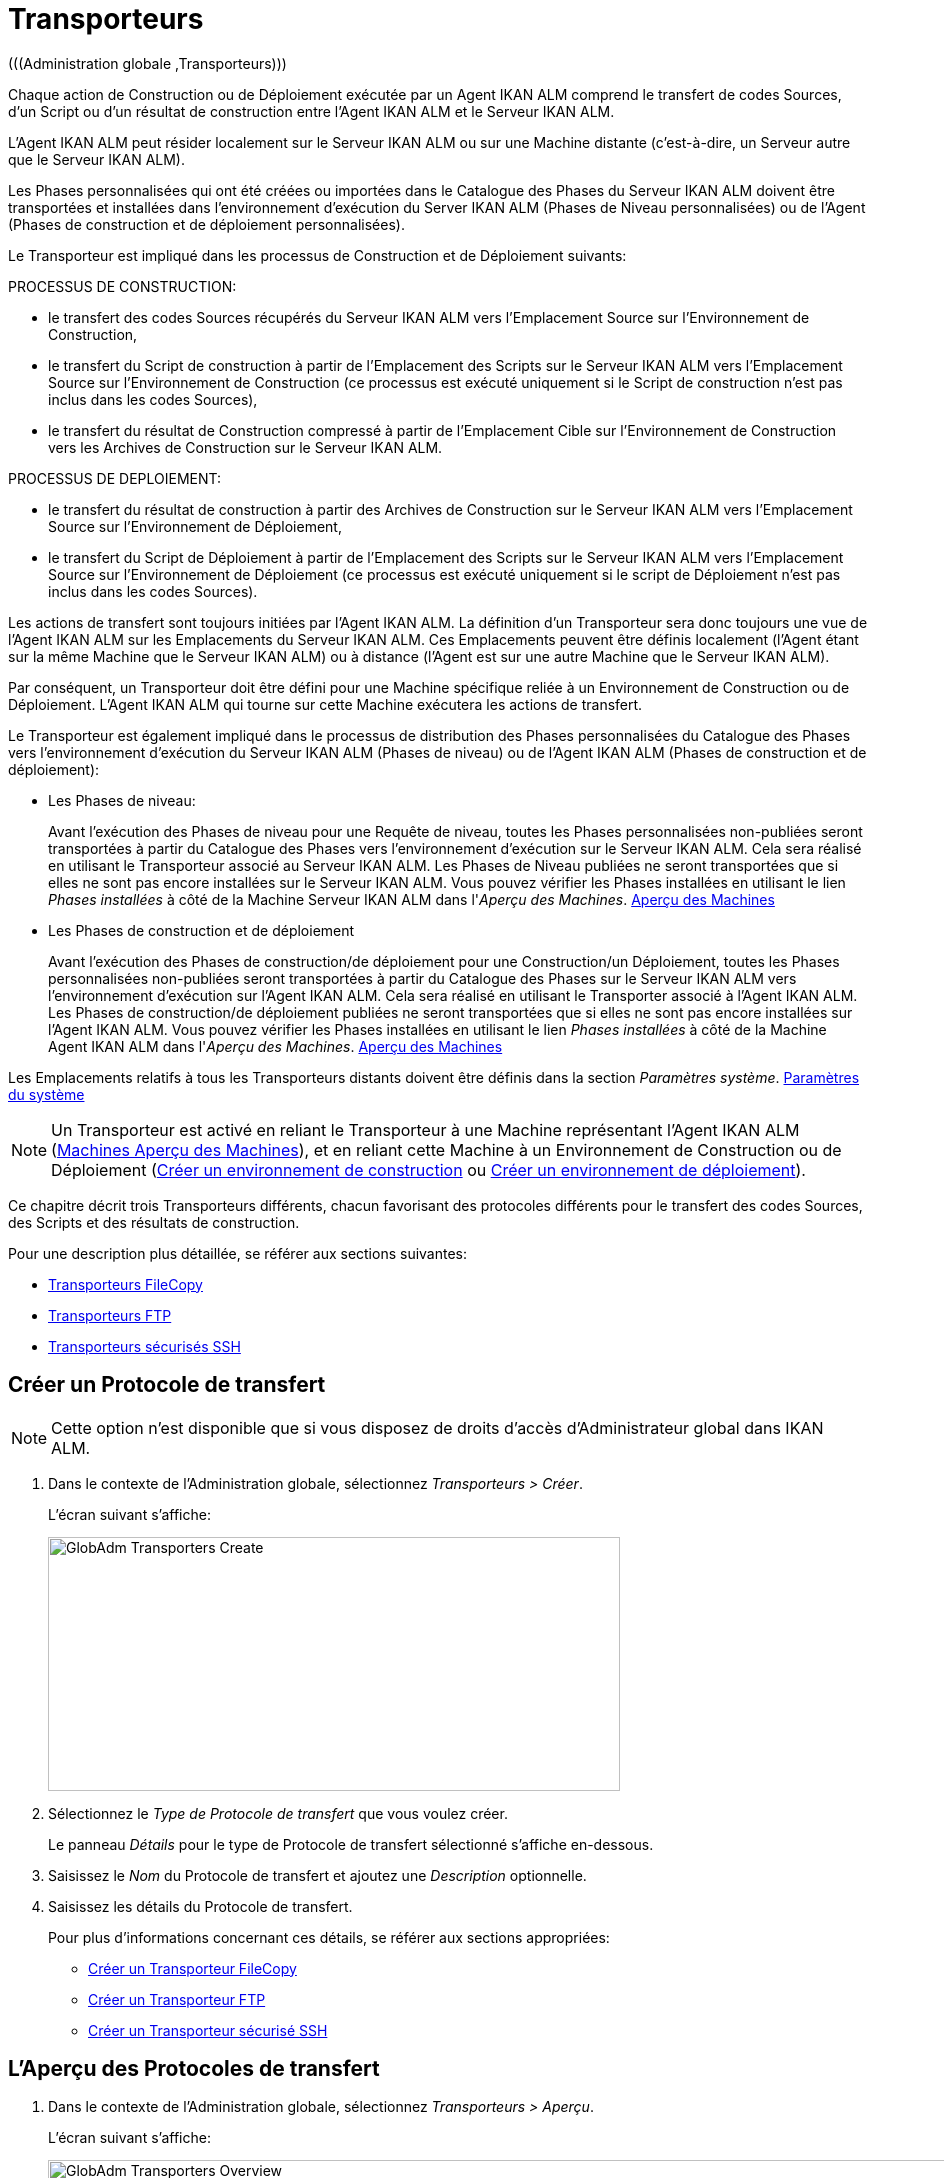 // The imagesdir attribute is only needed to display images during offline editing. Antora neglects the attribute.
:imagesdir: ../images

[[_globadm_transporters]]
= Transporteurs 
(((Administration globale ,Transporteurs))) 

Chaque action de Construction ou de Déploiement exécutée par un Agent IKAN ALM comprend le transfert de codes Sources, d`'un Script ou d`'un résultat de construction entre l`'Agent IKAN ALM et le Serveur IKAN ALM.

L`'Agent IKAN ALM peut résider localement sur le Serveur IKAN ALM ou sur une Machine distante (c`'est-à-dire, un Serveur autre que le Serveur IKAN ALM).

Les Phases personnalisées qui ont été créées ou importées dans le Catalogue des Phases du Serveur IKAN ALM doivent être transportées et installées dans l'environnement d'exécution du Server IKAN ALM (Phases de Niveau personnalisées) ou de l'Agent (Phases de construction et de déploiement personnalisées).

Le Transporteur est impliqué dans les processus de Construction et de Déploiement suivants:

PROCESSUS DE CONSTRUCTION:

* le transfert des codes Sources récupérés du Serveur IKAN ALM vers l`'Emplacement Source sur l`'Environnement de Construction,
* le transfert du Script de construction à partir de l`'Emplacement des Scripts sur le Serveur IKAN ALM vers l`'Emplacement Source sur l`'Environnement de Construction (ce processus est exécuté uniquement si le Script de construction n`'est pas inclus dans les codes Sources),
* le transfert du résultat de Construction compressé à partir de l`'Emplacement Cible sur l`'Environnement de Construction vers les Archives de Construction sur le Serveur IKAN ALM.


PROCESSUS DE DEPLOIEMENT:

* le transfert du résultat de construction à partir des Archives de Construction sur le Serveur IKAN ALM vers l`'Emplacement Source sur l`'Environnement de Déploiement,
* le transfert du Script de Déploiement à partir de l`'Emplacement des Scripts sur le Serveur IKAN ALM vers l`'Emplacement Source sur l`'Environnement de Déploiement (ce processus est exécuté uniquement si le script de Déploiement n`'est pas inclus dans les codes Sources).


Les actions de transfert sont toujours initiées par l`'Agent IKAN ALM.
La définition d`'un Transporteur sera donc toujours une vue de l`'Agent IKAN ALM sur les Emplacements du Serveur IKAN ALM.
Ces Emplacements peuvent être définis localement (l`'Agent étant sur la même Machine que le Serveur IKAN ALM) ou à distance (l`'Agent est sur une autre Machine que le Serveur IKAN ALM).

Par conséquent, un Transporteur doit être défini pour une Machine spécifique reliée à un Environnement de Construction ou de Déploiement.
L`'Agent IKAN ALM qui tourne sur cette Machine exécutera les actions de transfert.

Le Transporteur est également impliqué dans le processus de distribution des Phases personnalisées du Catalogue des Phases vers l'environnement d'exécution du Serveur IKAN ALM (Phases de niveau) ou de l'Agent IKAN ALM (Phases de construction et de déploiement):

* Les Phases de niveau:
+
Avant l'exécution des Phases de niveau pour une Requête de niveau, toutes les Phases personnalisées non-publiées seront transportées à partir du Catalogue des Phases vers l'environnement d'exécution sur le Serveur IKAN ALM.
Cela sera réalisé en utilisant le Transporteur associé au Serveur IKAN ALM.
Les Phases de Niveau publiées ne seront transportées que si elles ne sont pas encore installées sur le Serveur IKAN ALM.
Vous pouvez vérifier les Phases installées en utilisant le lien _Phases installées_ à côté de la Machine Serveur IKAN ALM dans l'__Aperçu des
Machines__. <<GlobAdm_Machines.adoc#_globadm_machinesoverview,Aperçu des Machines>>
* Les Phases de construction et de déploiement
+
Avant l'exécution des Phases de construction/de déploiement pour une Construction/un Déploiement, toutes les Phases personnalisées non-publiées seront transportées à partir du Catalogue des Phases sur le Serveur IKAN ALM vers l'environnement d'exécution sur l'Agent IKAN ALM.
Cela sera réalisé en utilisant le Transporter associé à l'Agent IKAN ALM.
Les Phases de construction/de déploiement publiées ne seront transportées que si elles ne sont pas encore installées sur l'Agent IKAN ALM.
Vous pouvez vérifier les Phases installées en utilisant le lien _Phases installées_ à côté de la Machine Agent IKAN ALM dans l'__Aperçu des Machines__. <<GlobAdm_Machines.adoc#_globadm_machinesoverview,Aperçu des Machines>>


Les Emplacements relatifs à tous les Transporteurs distants doivent être définis dans la section __Paramètres système__. <<GlobAdm_System.adoc#_globadm_system_settings,Paramètres du système>>

[NOTE]
====
Un Transporteur est activé en reliant le Transporteur à une Machine représentant l`'Agent IKAN ALM (<<GlobAdm_Machines.adoc#_globadm_machinesoverview,Machines Aperçu des Machines>>), et en reliant cette Machine à un Environnement de Construction ou de Déploiement (<<ProjAdm_BuildEnv.adoc#_pcreatebuildenvironment,Créer un environnement de construction>> ou <<ProjAdm_DeployEnv.adoc#_pcreatedeployenvironment,Créer un environnement de déploiement>>).
====

Ce chapitre décrit trois Transporteurs différents, chacun favorisant des protocoles différents pour le transfert des codes Sources, des Scripts et des résultats de construction.

Pour une description plus détaillée, se référer aux sections suivantes:

* <<GlobAdm_Transporters.adoc#_globadm_transporter_filecopy,Transporteurs FileCopy>>
* <<GlobAdm_Transporters.adoc#_globadm_transporter_ftp,Transporteurs FTP>>
* <<GlobAdm_Transporters.adoc#_sglobadmin_secureshellclients,Transporteurs sécurisés SSH>>


[[_sglobadm_transporter_create]]
== Créer un Protocole de transfert 
(((Transporteurs ,Créer))) 

[NOTE]
====
Cette option n'est disponible que si vous disposez de droits d'accès d'Administrateur global dans IKAN ALM.
====

. Dans le contexte de l'Administration globale, sélectionnez __Transporteurs > Créer__.
+
L'écran suivant s'affiche:
+
image::GlobAdm-Transporters-Create.png[,572,254] 

. Sélectionnez le _Type de Protocole de transfert_ que vous voulez créer.
+
Le panneau _Détails_ pour le type de Protocole de transfert sélectionné s'affiche en-dessous.
. Saisissez le _Nom_ du Protocole de transfert et ajoutez une _Description_ optionnelle.
. Saisissez les détails du Protocole de transfert. 
+
Pour plus d'informations concernant ces détails, se référer aux sections appropriées: 

* <<GlobAdm_Transporters.adoc#_globadm_filecopycreate,Créer un Transporteur FileCopy>>
* <<GlobAdm_Transporters.adoc#_globadm_ftpcreate,Créer un Transporteur FTP>>
* <<GlobAdm_Transporters.adoc#_globadm_secureshellcreate,Créer un Transporteur sécurisé SSH>>

[[_sglobadm_transporters_overview]]
== L'Aperçu des Protocoles de transfert 
(((Transporteurs ,Aperçu))) 

. Dans le contexte de l'Administration globale, sélectionnez __Transporteurs > Aperçu__.
+
L'écran suivant s'affiche:
+
image::GlobAdm-Transporters-Overview.png[,1016,345] 

. Définissez les critères de recherche requis dans le panneau de recherche.
+
La liste des éléments dans l'aperçu est synchronisée automatiquement en fonction des critères sélectionnés.
+
Vous pouvez également:

* cliquer sur le lien _Montrer/Cacher les options avancées_ pour afficher ou masquer tous les critères de recherche disponibles,
* cliquer sur le lien _Rechercher_ pour synchroniser la liste en fonction des critères de recherche actuels,
* cliquer sur le lien _Réinitialiser la recherche_ pour nettoyer les champs.

. Vérifiez les informations dans le panneau __Aperçu des Protocoles de transfert__.
. En fonction de vos droits d'accès, les liens suivants peuvent être disponibles dans la fenêtre __Aperçu des Protocoles de transfert__:
+

[cols="1,1", frame="topbot"]
|===

|image:icons/edit.gif[,15,15] 
|Modifier

Cette option est disponible pour tous les Utilisateurs IKAN ALM ayant des droits d`'accès d'Administrateur global.
Elle permet de modifier la définition d'un Protocole de transfert.

|image:icons/delete.gif[,15,15] 
|Supprimer

Cette option est disponible pour tous les Utilisateurs IKAN ALM ayant des droits d`'accès d'Administrateur global.
Elle permet de supprimer la définition d'un Protocole de transfert.

|image:icons/history.gif[,15,15] 
|Historique

Cette option est disponible pour tous les Utilisateurs IKAN ALM.
Elle permet d`'afficher l`'Historique de toutes les opérations de création, de mise à jour ou de suppression relatives à un Protocole de transfert.
|===
+
Se référer aux sections suivantes pour plus d`'information:

* <<GlobAdm_Transporters.adoc#_globadm_transporter_filecopy,Transporteurs FileCopy>>
* <<GlobAdm_Transporters.adoc#_globadm_transporter_ftp,Transporteurs FTP>>
* <<GlobAdm_Transporters.adoc#_sglobadmin_secureshellclients,Transporteurs sécurisés SSH>>


[[_globadm_transporter_filecopy]]
== Transporteurs FileCopy 
(((Transporteurs ,FileCopy)))  (((Transporteurs FileCopy))) 

Un Transporteur FileCopy permet d'utiliser "file copy" pour transporter des Phases personnalisées, des fichiers et des répertoires entre le Serveur IKAN ALM et un Agent local ou distant exécutant les processus de construction ou de déploiement (voir l'introduction dans la section <<GlobAdm_Transporters.adoc#_globadm_transporters,Transporteurs>>). 

Vu que la plupart des actions de transport sont exécutées par l'Agent (le transport des Phases de niveau personnalisées est exécuté par le Serveur IKAN ALM) et que le Transporteur FileCopy permet de copier les ressources entre l'Agent et le Serveur IKAN ALM, des Transporteurs FileCopy différents doivent être définis pour un Agent (une Machine) local(e) et pour un Agent (une Machine) distant fonctionnant sur un autre Serveur que le Serveur IKAN ALM.

Le Transporteur "`Local FileCopy`" est créé automatiquement lors de l`'installation d`'IKAN ALM et sera automatiquement relié à la Machine Serveur IKAN ALM.
Ce Transporteur "`Local FileCopy`" est différent dans ce sens que il ne peut être ni modifié, ni mis à jour ni supprimé de l`'__Aperçu des Transporteurs FileCopy__.
Sa définition est récupérée des paramètres spécifiés pour les Emplacements locaux dans l`'onglet _Environnement local_ des Paramètres système, et elle ne peut être modifiée qu`'à cet endroit. <<GlobAdm_System.adoc#_globadm_system_settings,Paramètres du système>>

Si vous voulez utiliser FileCopy pour transférer des ressources vers une Machine (un Agent) autre que le Serveur IKAN ALM, un Transporteur FileCopy (distant) doit être défini.
Gardez à l'esprit que les emplacements de préfixe spécifiés sont une représentation de la Machine Agent IKAN ALM sur la Machine Serveur IKAN ALM.
Pour les Machines Windows, cela signifie que les emplacements des "Copies de travail", des "Archives de construction", du "Catalogue des Phases" et des "Scripts" doivent être partagés sur le Serveur IKAN ALM.
Les préfixes dans la définition FileCopy utilisent la notation UNC contenant le nom du Serveur IKAN ALM et le répertoire partagé sur le Serveur IKAN ALM.
Pour les Machines Linux/Unix, cela signifie que les emplacements des "Copies de travail", des "Archives de construction" et des "Scripts" doivent être montés sur la Machine Agent IKAN ALM et que le nom du montage doit être utilisé dans les différents préfixes de la définition du Transporteur FileCopy.

[NOTE]
====
Faites attention aux problèmes de droits d`'accès pendant les actions de transfert FileCopy vers les emplacements sur le Serveur IKAN ALM distant si vous tournez un Agent IKAN ALM distant comme un service Windows ou un processus démon Linux/Unix.
Les problèmes peuvent être résolus si le service/daemon tourne comme un Utilisateur ayant des droits d`'accès sur la partie partagée/montée du Serveur IKAN ALM, ou si la machine Agent IKAN ALM reçoit des droits d`'accès sur les emplacements sur le Serveur IKAN ALM.
====

Pour des informations plus détaillées, se référer aux sections suivantes:

* <<GlobAdm_Transporters.adoc#_globadm_filecopycreate,Créer un Transporteur FileCopy>>
* <<GlobAdm_Transporters.adoc#_globadm_filecopyoverview,Aperçu des Transporteurs FileCopy>>
* <<GlobAdm_Transporters.adoc#_globadm_transporter_filecopy_edit,Modifier la définition d`'un transporteur FileCopy>>
* <<GlobAdm_Transporters.adoc#_globadm_transporter_filecopy_delete,Supprimer une définition de transporteur FileCopy>>
* <<GlobAdm_Transporters.adoc#_globadm_transporter_filecopy_history,Afficher l`'historique d`'un transporteur FileCopy>>

[[_globadm_filecopycreate]]
=== Créer un Transporteur FileCopy 
(((Transporteurs FileCopy ,Créer))) 

[NOTE]
====
Cette option n`'est disponible que si vous disposez de droits d`'accès d`'Administrateur global dans IKAN ALM.
====

. Dans le contexte de l'Administration globale, sélectionnez __Transporteurs > Créer__.

. Dans le panneau de recherche, sélectionnez _FileCopy_ à partir de la liste déroulante dans le champ __Type__.
+
L'écran suivant s'affiche:
+
image::GlobAdm-Transporters-FileCopy-Create.png[,781,463] 

. Complétez les champs dans le panneau __Créer un Transporteur FileCopy__.
+
Les champs marqués d`'un astérisque rouge doivent être obligatoirement remplis.
+

[cols="1,1", frame="none", options="header"]
|===
| Champ
| Description

|Nom
|Saisissez dans ce champ le nom du nouveau Transporteur FileCopy.
Ce champ est obligatoire.

|Description
|Saisissez dans ce champ une description pour le nouveau Transporteur FileCopy.
Ce champ est optionnel.
|===

. Saisissez les champs dans le panneau __Détails du Transporteur FileCopy__.
+
Les champs obligatoires sont marqués d'astérisque rouge.
+

[cols="1,1", frame="none", options="header"]
|===
| Champ
| Description

|Préfixe Emplacement des Copies de travail
a|Saisissez le préfixe de l`'Emplacement des Copies de travail (l`'emplacement sur le Serveur IKAN ALM où l`'interface du RCV copie les codes Source récupérés pour qu`'ils soient disponibles pour un Agent IKAN ALM distant exécutant un processus de Construction). L`'emplacement sur le Serveur sera formé par l`'enchaînement de ce préfixe et de l`'emplacement relatif défini dans les Paramètres système. <<GlobAdm_System.adoc#_globadm_system_settings,Paramètres du système>>

*Exemple:*

* Pour un Transporteur Windows: `//IKAN110/alm`
+
Dans cet exemple, le nom du Serveur IKAN ALM est "IKAN110" et "alm" est le nom du partage sur ce Serveur. 
+
Si l`'Emplacement relatif des Copies de travail est établi à "`workCopy`" dans les Paramètres système, l`'Agent IKAN ALM essaiera de récupérer les codes Source à partir d`'un répertoire sous ``\\IKAN110/alm/workCopy``.
* Pour un Transporteur Linux/Unix: `/mnt/ikan110/alm`
+
Cet Emplacement est un montage d`'un répertoire sur le Serveur IKAN ALM (sur la Machine IKAN110) contenant l`'Emplacement des Copies de travail.
+
Si l`'Emplacement relatif des Copies de travail est établi à "`workCopy`" dans les Paramètres système, l`'Agent IKAN ALM essaiera de récupérer les codes Source à partir d`'un répertoire sous ``/mnt/ikan110/alm/workCopy``.

|Préfixe Emplacement Archives de construction
|Saisissez le préfixe de l`'Emplacement des Archives de construction (l`'Emplacement où les Constructions sont sauvegardées et d`'où elles sont récupérées par un Agent IKAN ALM exécutant un processus de Construction ou de Déploiement). L`'Emplacement sur le Serveur sera formé par l`'enchaînement du préfixe et l`'Emplacement relatif défini dans les Paramètres système. <<GlobAdm_System.adoc#_globadm_system_settings,Paramètres du système>>

Pour un exemple, se référer à la description du champ __Préfixe Emplacement des Copies de travail__.

|Préfixe Emplacement des Scripts
|Saisissez le préfixe de l`'Emplacement des Scripts (l`'Emplacement d`'où l`'Agent IKAN ALM récupérera le script de construction ou de déploiement, si ce script n`'est pas retrouvé dans les codes Source).

L`'Emplacement sur le Serveur sera formé par l`'enchaînement du préfixe et l`'Emplacement relatif défini dans les Paramètres système. <<GlobAdm_System.adoc#_globadm_system_settings,Paramètres du système>>

Pour un exemple, se référer à la description du champ __Préfixe Emplacement des Copies de travail__.

|Préfixe Emplacement du Catalogue des Phases
|Saisissez le préfixe de l'Emplacement du Catalogue des Phases (l'emplacement sur le Serveur IKAN ALM où sont sauvegardées les Phases importées ou créées).

Si un Agent/Serveur IKAN ALM doit installer une Phase manquante, il utilisera ce préfixe et l'Emplacement du Catalogue des Phases relatif défini dans les Paramètres Système pour construire le chemin à utiliser pour copier la Phase manquante.
|===

. Une fois les champs remplis, cliquez sur le bouton __Créer__.
+
La nouvelle définition du Transporteur FileCopy est ajoutée à l'__Aperçu des Transporteurs FileCopy__ en bas de l'écran.


[cols="1", frame="topbot"]
|===

a|_Sujets apparentés:_

* <<GlobAdm_Transporters.adoc#_globadm_transporters,Transporteurs>>
* <<GlobAdm_System.adoc#_globadm_system_settings,Paramètres du système>>
* <<GlobAdm_Machines.adoc#_globadm_machines,Machines>>
* <<ProjAdm_BuildEnv.adoc#_projadm_buildenvironments,Environnements de construction>>
* <<ProjAdm_DeployEnv.adoc#_projadm_deployenvironments,Environnements de déploiement>>

|===

[[_globadm_filecopyoverview]]
=== Aperçu des Transporteurs FileCopy 
(((Transporteurs FileCopy ,Aperçu))) 

. Dans le contexte de l'Administration globale, sélectionnez __Transporteurs > Aperçu__.
+
L'aperçu des tous les Protocoles de transfert définis s'affiche.

. Spécifiez _FileCopy_ dans le champ _Type_ dans le panneau de recherche.
+
L'écran suivant s'affiche:
+
image::GlobAdm-Transporters-FileCopy-Overview.png[,1024,374] 
+
Si nécessaire, utilisez les autres critères de recherche pour limiter le nombre d'objets affichés dans l'aperçu.
+
Les options suivantes sont disponibles:

* cliquer sur le lien _Montrer/Cacher les options avancées_ pour afficher ou masquer tous les critères de recherche disponibles,
* _Rechercher_ pour synchroniser la liste en fonction des critères de recherche actuels,
* _Réinitialiser la recherche_ pour nettoyer les champs.

. Vérifiez les informations dans l`'__Aperçu des Transporteurs FileCopy__.
+
Pour une description détaillée des champs, se référer à la section <<GlobAdm_Transporters.adoc#_globadm_filecopycreate,Créer un Transporteur FileCopy>>.

. En fonction de vos droits d'accès, les liens suivants peuvent être disponibles:
+

[cols="1,1", frame="topbot"]
|===

|image:icons/edit.gif[,15,15] 
|Modifier

Cette option est disponible pour les Utilisateurs IKAN ALM ayant des droits d`'accès d`'Administrateur global.
Elle permet de modifier la définition d`'un Transporteur FileCopy.

<<GlobAdm_Transporters.adoc#_globadm_transporter_filecopy_edit,Modifier la définition d`'un transporteur FileCopy>>

|image:icons/delete.gif[,15,15] 
|Supprimer

Cette option est disponible pour les Utilisateurs IKAN ALM ayant des droits d`'accès d`'Administrateur global.
Elle permet de supprimer une définition de Transporteur FileCopy.

<<GlobAdm_Transporters.adoc#_globadm_transporter_filecopy_delete,Supprimer une définition de transporteur FileCopy>>

|image:icons/history.gif[,15,15] 
|Historique

Cette option est disponible pour tous les Utilisateurs IKAN ALM.
Elle permet d`'afficher l`'historique d`'un Transporteur FileCopy.

<<GlobAdm_Transporters.adoc#_globadm_transporter_filecopy_history,Afficher l`'historique d`'un transporteur FileCopy>>
|===

[[_globadm_transporter_filecopy_edit]]
=== Modifier la définition d`'un transporteur FileCopy 
(((Transporteurs FileCopy ,Modifier))) 

. Dans le contexte de l'Administration globale, sélectionnez __Transporteurs > Aperçu__.
+
L'aperçu des tous les Protocoles de transfert définis s'affiche.
+
Utilisez les critères de recherche dans le panneau de recherche pour afficher les Protocoles de transfert FileCopy qui vous intéressent.

. Cliquez sur le lien image:icons/edit.gif[,15,15] _Modifier_ pour modifier le Transporteur FileCopy sélectionné.
+
L`'écran suivant s`'affiche:
+
image::GlobAdm-Transporters-FileCopy-Edit.png[,740,494] 

. Si nécessaire, modifier les champs dans le panneau __Modifier le Transporteur FileCopy__.
+
Pour une description détaillée des champs, se référer à la section <<GlobAdm_Transporters.adoc#_globadm_filecopycreate,Créer un Transporteur FileCopy>>.
+

[NOTE]
====
Le panneau __Machine(s) connectée(s__) affiche les Machines reliées au Transporteur sélectionné.
====

. Cliquez sur le bouton _Enregistrer_ pour sauvegarder vos modifications.
+
Les boutons suivants sont également disponibles:

* _Actualiser_ pour récupérer les Paramètres tels qu`'ils sont enregistrés dans la base de données.
* _Précédent_ pour retourner à l`'écran précédent sans enregistrer les modifications.

[[_globadm_transporter_filecopy_delete]]
=== Supprimer une définition de transporteur FileCopy 
(((Transporteurs FileCopy ,Supprimer))) 

. Dans le contexte de l'Administration globale, sélectionnez __Transporteurs > Aperçu__.
+
L'aperçu des tous les Protocoles de transfert définis s'affiche.
+
Utilisez les critères de recherche dans le panneau de recherche pour afficher les Protocoles de transfert FileCopy qui vous intéressent.
+

. Cliquez sur le lien image:icons/delete.gif[,15,15] _Supprimer_ pour supprimer le Transporteur FileCopy sélectionné.
+
L`'écran suivant s`'affiche:
+
image::GlobAdm-Transporters-FileCopy-Delete.png[,552,240] 

. Cliquez sur le bouton _Supprimer_ pour confirmer la suppression du Transporteur FileCopy.
+
Vous pouvez également cliquer sur le bouton _Précédent_ pour retourner à l`'écran précédent sans supprimer le Transporteur FileCopy.
+
__Note:__ Si le Transporteur FileCopy est associé à une ou plusieurs Machines, l'écran suivant s'affiche:
+
image::GlobAdm-Transporters-FileCopy-Delete-Error.png[,642,401] 
+
Avant de pouvoir supprimer le Transporteur FileCopy, vous devez modifier la définition des Machines listées.

[[_globadm_transporter_filecopy_history]]
=== Afficher l`'historique d`'un transporteur FileCopy 
(((Transporteurs FileCopy ,Historique))) 

. Dans le contexte de l'Administration globale, sélectionnez __Transporteurs > Aperçu__.
+
L'aperçu des tous les Protocoles de transfert définis s'affiche.
+
Utilisez les critères de recherche dans le panneau de recherche pour afficher les Protocoles de transfert FileCopy qui vous intéressent.

. Cliquez sur le lien image:icons/history.gif[,15,15] _Historique_ pour afficher l`'__Aperçu de l`'Historique du Transporteur FileCopy__.
+
Pour une description détaillée de l`'__Aperçu de
l`'Historique__, se référer à la section <<App_HistoryEventLogging.adoc#_historyeventlogging,Enregistrement de l`'historique et des événements>>.

. Cliquez sur le bouton _Précédent_ pour retourner à l`'écran précédent.


[cols="1", frame="topbot"]
|===

a|_Sujets apparentés:_

* <<GlobAdm_Transporters.adoc#_globadm_transporters,Transporteurs>>
* <<GlobAdm_System.adoc#_globadm_system_settings,Paramètres du système>>
* <<GlobAdm_Machines.adoc#_globadm_machines,Machines>>
* <<ProjAdm_BuildEnv.adoc#_projadm_buildenvironments,Environnements de construction>>
* <<ProjAdm_DeployEnv.adoc#_projadm_deployenvironments,Environnements de déploiement>>

|===

[[_globadm_transporter_ftp]]
== Transporteurs FTP 
(((Transporteurs ,FTP)))  (((Transporteurs FTP))) 

Le Client Transporteur FTP intégré permet d'utiliser FTP comme protocole pour transporter une Phase personnalisée, des résultats de construction, des scripts ou des sources entre le Serveur IKAN ALM et un ou plusieurs Agents.

[NOTE]
====
Un Serveur FTP doit être installé sur la machine Serveur IKAN ALM et doit être configuré correctement de sorte qu'il puisse contrôler les différents emplacements des Paramètres Système (les emplacements des Copies de travail, des Archives de construction, du Catalogue des Phases et des Scripts)
====

Avant de pouvoir utiliser le Client FTP pour les actions de Construction et de Déploiement, vous devez relier le Transporteur à une Machine représentant un Agent IKAN ALM et relier cette Machine aux Environnements de construction et de déploiement que vous voulez "`servir`" via FTP.

Pour des informations plus détaillées, se référer aux sections suivantes:

* <<GlobAdm_Transporters.adoc#_globadm_ftpcreate,Créer un Transporteur FTP>>
* <<GlobAdm_Transporters.adoc#_globadm_ftpoverview,Aperçu des Transporteurs FTP>>
* <<GlobAdm_Transporters.adoc#_globadm_transporter_ftp_edit,Modifier la définition d`'un transporteur FTP>>
* <<GlobAdm_Transporters.adoc#_globadm_transporter_ftp_delete,Supprimer une définition de transporteur FTP>>
* <<GlobAdm_Transporters.adoc#_globadm_transporter_ftp_history,Afficher l`'historique d`'un transporteur FTP>>

[[_globadm_ftpcreate]]
=== Créer un Transporteur FTP 
(((Transporteurs FTP ,Créer))) 

[NOTE]
====
Cette option n`'est disponible que si vous disposez de droits d`'accès d`'Administrateur global dans IKAN ALM.
====

. Dans le contexte de l'Administration globale, sélectionnez __Transporteurs > Créer__.

. Dans le panneau de recherche, sélectionnez _FTP_ à partir de la liste déroulante dans le champ __Type__.
+
L`'écran suivant s`'affiche:
+
image::GlobAdm-Transporters-FTP-Create.png[,777,628] 

. Complétez les champs dans le panneau __Créer un Transporteur FTP__.
+
Les champs marqués d`'un astérisque rouge doivent être obligatoirement remplis.
+

[cols="1,1", frame="none", options="header"]
|===
| Champ
| Description

|Nom
|Saisissez dans ce champ le nom du nouveau Transporteur FTP.
Ce champ est obligatoire.

|Description
|Saisissez dans ce champ une description pour le nouveau Transporteur FTP.
Ce champ est optionnel.
|===

. Saisissez les champs dans le panneau __Détails du Transporteur FTP__.
+
Les champs marqués d`'un astérisque rouge doivent être obligatoirement remplis.
+

[cols="1,1", frame="none", options="header"]
|===
| Champ
| Description

|Utilisateur
|Saisissez dans ce champ le Nom d`'Utilisateur.

|Mot de passe
|Saisissez dans ce champ le Mot de Passe.

Les caractères seront remplacés par des astérisques.

|Répétez le Mot de passe
|Ressaisissez dans ce champ le Mot de Passe.

|Nom du Serveur
|Nom du Serveur

Il permet de définir le nom de connexion dans le cas où ce nom serait différent du nom DHCP du Serveur IKAN ALM ou de l`'adresse IP.

*Exemple:*

Un Serveur FTP apparié au nom d`'une Machine hébergeante: ``ftp.ikan.be``.

|Port du Serveur FTP
|Saisissez le numéro de port du Serveur FTP installé sur le Serveur IKAN ALM.

_Note:_ La valeur saisie dans ce champ écrasera la valeur spécifiée dans les Paramètres système. <<GlobAdm_System.adoc#_globadm_system_settings,Paramètres du système>> Si la valeur n`'est spécifiée ni ici ni dans les Paramètres système, le numéro de port FTP par défaut `21` sera utilisé.

|Mode de Connexion
|Sélectionnez le mode de connexion: _Passif_ ou __Actif__.

|Style de répertoire
|Sélectionnez le style de répertoire: _Unix_ ou __Windows__.

|Préfixe Emplacement des Copies de travail
|Saisissez le préfixe de l`'Emplacement des Copies de travail (l`'emplacement sur le serveur IKAN ALM où l`'interface du RCV copie les codes Source récupérés pour qu`'ils soient disponibles pour un Agent IKAN ALM distant exécutant un processus de Construction). L`'emplacement sur le Serveur sera formé par l`'enchaînement de ce préfixe et de l`'emplacement relatif défini dans les Paramètres système. <<GlobAdm_System.adoc#_globadm_system_settings,Paramètres du système>>

*Exemple:*

Si le Serveur FTP est configuré pour contrôler le répertoire (Windows) `E:/Ikan/alm/system` ou le répertoire (Linux/Unix) ``/ikan/alm/system``, un `/` suffira comme préfixe.

Dans ce cas, les codes Source seront copiés à partir d`'un sous-répertoire de `/workCopy` sur le Serveur FTP vers l`'Agent via une commande GET.

|Préfixe Emplacement Archives de construction
|Saisissez le préfixe de l`'Emplacement des Archives de construction (l`'Emplacement où les Constructions sont sauvegardées et d`'où elles sont récupérées). L`'Emplacement sur le Serveur sera formé par l`'enchaînement du préfixe et l`'Emplacement relatif défini dans les Paramètres système. <<GlobAdm_System.adoc#_globadm_system_settings,Paramètres du système>>

*Exemple:*

Si le Serveur FTP est configuré pour contrôler le répertoire (Windows) `E:/Ikan/alm/system` ou le répertoire (Linux/Unix) ``/ikan/alm/system``, un `/` suffira comme préfixe.

Dans ce cas, le résultat de construction sera copié à partir de l`'Agent vers le sous-répertoire `/buildArchive` sur le Serveur FTP via une commande PUT.

|Préfixe Emplacement des Scripts
|Saisissez le préfixe de l`'Emplacement des Scripts (l`'Emplacement d`'où l`'Agent IKAN ALM récupèrera le script de construction ou de déploiement, si ce script n`'est pas retrouvé dans les codes Source).

L`'Emplacement sur le Serveur sera formé par l`'enchaînement du préfixe et l`'Emplacement relatif défini dans les Paramètres système. <<GlobAdm_System.adoc#_globadm_system_settings,Paramètres du système>>

Pour un exemple, se référer à la description du champ __Préfixe Emplacement des Copies de travail__.

__Exemple:__

Si le Serveur FTP est configuré pour contrôler le répertoire (Windows) `E:/Ikan/alm/system` ou le répertoire (Linux/Unix) ``/ikan/alm/system``, un `/` suffira comme préfixe.

|Préfixe Chemin du Catalogue des Phases
|Saisissez le préfixe de l'Emplacement du Catalogue des Phases (l'emplacement sur le Serveur IKAN ALM où sont sauvegardées les Phases importées ou créées).

Si un Agent/Serveur IKAN ALM doit installer une Phase manquante, il utilisera ce préfixe et l'Emplacement du Catalogue des Phases relatif défini dans les Paramètres Système pour construire le chemin à utiliser pour copier la Phase manquante.
|===

. Après avoir complété les champs, cliquez sur le bouton __Créer__.
+
Le nouveau Transporteur FTP est ajouté à l`'__Aperçu
des Transporteurs FTP__ dans la partie inférieure de l`'écran.


[cols="1", frame="topbot"]
|===

a|_Sujets apparentés:_

* <<GlobAdm_Transporters.adoc#_globadm_transporters,Transporteurs>>
* <<GlobAdm_System.adoc#_globadm_system_settings,Paramètres du système>>
* <<GlobAdm_Machines.adoc#_globadm_machines,Machines>>
* <<ProjAdm_BuildEnv.adoc#_projadm_buildenvironments,Environnements de construction>>
* <<ProjAdm_DeployEnv.adoc#_projadm_deployenvironments,Environnements de déploiement>>

|===

[[_globadm_ftpoverview]]
=== Aperçu des Transporteurs FTP  
(((Transporteurs FTP ,Aperçu))) 

. Dans le contexte de l'Administration globale, sélectionnez __Transporteurs > Aperçu__.
+
L'aperçu des tous les Protocoles de transfert définis s'affiche.

. Spécifiez _FTP_ dans le champ _Type_ dans le panneau de recherche.
+
L'écran suivant s'affiche:
+
image::GlobAdm-Transporters-FTP-Overview.png[,1032,252] 
+
Si nécessaire, utilisez les autres critères de recherche pour limiter le nombre d'objets affichés dans l'aperçu.
+
Les options suivantes sont disponibles:

* _Montrer/Cacher les options avancées_ pour afficher ou masquer tous les critères de recherche disponibles,
* _Rechercher_ pour synchroniser la liste en fonction des critères de recherche actuels,
* _Réinitialiser la recherche_ pour nettoyer les champs.

. Vérifiez les informations dans l`'__Aperçu des Clients FTP__.
+
Pour une description détaillée des champs, se référer à la section <<GlobAdm_Transporters.adoc#_globadm_ftpcreate,Créer un Transporteur FTP>>.

. En fonction de vos droits d'accès, les liens suivants peuvent être disponibles:
+

[cols="1,1", frame="topbot"]
|===

|image:icons/edit.gif[,15,15] 
|Modifier

Cette option est disponible pour les Utilisateurs IKAN ALM ayant des droits d`'accès d`'Administrateur global.
Elle permet de modifier la définition d`'un Transporteur FTP.

<<GlobAdm_Transporters.adoc#_globadm_transporter_ftp_edit,Modifier la définition d`'un transporteur FTP>>

|image:icons/delete.gif[,15,15] 
|Supprimer

Cette option est disponible pour les Utilisateurs IKAN ALM ayant des droits d`'accès d`'Administrateur global.
Elle permet de supprimer une définition de Transporteur FTP.

<<GlobAdm_Transporters.adoc#_globadm_transporter_ftp_delete,Supprimer une définition de transporteur FTP>>

|image:icons/history.gif[,15,15] 
|Historique

Cette option est disponible pour tous les Utilisateurs IKAN ALM.
Elle permet d`'afficher l`'historique d`'un Transporteur FTP.

<<GlobAdm_Transporters.adoc#_globadm_transporter_ftp_history,Afficher l`'historique d`'un transporteur FTP>>
|===

[[_globadm_transporter_ftp_edit]]
=== Modifier la définition d`'un transporteur FTP 
(((Transporteurs FTP ,Modifier))) 

. Dans le contexte de l'Administration globale, sélectionnez __Transporteurs > Aperçu__.
+
L'aperçu des tous les Protocoles de transfert définis s'affiche.
+
Utilisez les critères de recherche dans le panneau de recherche pour afficher les Protocoles de transfert FTP qui vous intéressent.

. Cliquez sur le lien image:icons/edit.gif[,15,15] _Modifier_ pour modifier le Transporteur FTP sélectionné.
+
L`'écran suivant s`'affiche: 
+
image::GlobAdm-Transporters-FTP-Edit.png[,748,670] 

. Si nécessaire, modifier les champs dans le panneau __Modifier un Transporteur FTP__.
+
Pour une description détaillée des champs, se référer à la section <<GlobAdm_Transporters.adoc#_globadm_ftpcreate,Créer un Transporteur FTP>>.
+

[NOTE]
====
Le panneau __Machine(s) connectée(s__) affiche les Machines reliées au Transporteur sélectionné.
====

. Cliquez sur le bouton _Enregistrer_ pour sauvegarder vos modifications.
+
Les boutons suivants sont également disponibles:

* _Actualiser_ pour récupérer les Paramètres tels qu`'ils sont enregistrés dans la base de données.
* _Précédent_ pour retourner à l`'écran précédent sans enregistrer les modifications.

[[_globadm_transporter_ftp_delete]]
=== Supprimer une définition de transporteur FTP 
(((Transporteurs FTP ,Supprimer))) 

. Dans le contexte de l'Administration globale, sélectionnez __Transporteurs > Aperçu__.
+
L'aperçu des tous les Protocoles de transfert définis s'affiche.
+
Utilisez les critères de recherche dans le panneau de recherche pour afficher les Protocoles de transfert FTP qui vous intéressent.

. Cliquez sur le lien image:icons/delete.gif[,15,15] _Supprimer_ pour supprimer le Transporteur FTP sélectionné.
+
L`'écran suivant s`'affiche:
+
image::GlobAdm-Transporters-FTP-Delete.png[,478,392] 

. Cliquez sur le bouton _Supprimer_ pour confirmer la suppression du Transporteur FTP.
+
Vous pouvez également cliquer sur le bouton _Précédent_ pour retourner à l`'écran précédent sans supprimer le Transporteur FTP.
+
__Note: __Si le Transporteur FTP est associé à une ou plusieurs Machine(s), l`'écran suivant s`'affiche:
+
image::GlobAdm-Transporters-FTP-Delete-Error.png[,640,528] 
+
Avant de pouvoir supprimer le Transporteur FTP, vous devez modifier la définition des Machines listées.

[[_globadm_transporter_ftp_history]]
=== Afficher l`'historique d`'un transporteur FTP 
(((Transporteurs FTP ,Historique))) 

. Dans le contexte de l'Administration globale, sélectionnez __Transporteurs > Aperçu__.
+
L'aperçu des tous les Protocoles de transfert définis s'affiche.
+
Utilisez les critères de recherche dans le panneau de recherche pour afficher les Protocoles de transfert FTP qui vous intéressent.

. Cliquez sur le lien image:icons/history.gif[,15,15] _Historique_ pour afficher l`'__Aperçu de l`'Historique du Transporteur FTP__.
+
Pour une description détaillée de l`'__Aperçu de
l`'Historique__, se référer à la section <<App_HistoryEventLogging.adoc#_historyeventlogging,Enregistrement de l`'historique et des événements>>.

. Cliquez sur le bouton _Précédent_ pour retourner à l`'écran précédent.


[cols="1", frame="topbot"]
|===

a|_Sujets apparentés:_

* <<GlobAdm_Transporters.adoc#_globadm_transporters,Transporteurs>>
* <<GlobAdm_System.adoc#_globadm_system_settings,Paramètres du système>>
* <<GlobAdm_Machines.adoc#_globadm_machines,Machines>>
* <<ProjAdm_BuildEnv.adoc#_projadm_buildenvironments,Environnements de construction>>
* <<ProjAdm_DeployEnv.adoc#_projadm_deployenvironments,Environnements de déploiement>>

|===

[[_sglobadmin_secureshellclients]]
== Transporteurs sécurisés SSH 
(((Transporteurs ,SSH)))  (((Transporteurs sécurisés SSH))) 

Les Transporteurs SSH sécurisés permettent de transporter de manière sécurisée les Phases personnalisées, les sources, les scripts et les résultats de construction entre le Serveur IKAN ALM et un Agent IKAN ALM.
Le Transporteur SSH fait partie de l'installation de l'Agent IKAN ALM.
La section suivante décrit plus en détail sa configuration.

[NOTE]
====
Un Serveur SSH doit être installé sur la machine Serveur IKAN ALM et doit être configuré correctement de sorte qu'il puisse contrôler les différents emplacements des Paramètres Système (les emplacements des Copies de travail, des Archives de construction, du Catalogue des Phases et des Scripts)
====

Pour pouvoir assurer un transport sécurisé pour les actions de construction et de déploiement, vous devez associer le Transporteur à une Machine représentant l'Agent IKAN ALM et associer cette Machine aux Environnements de construction et de déploiement que vous voulez "servir" via Secure Shell. 

Pour des informations plus détaillées, se référer aux sections suivantes:

* <<GlobAdm_Transporters.adoc#_globadm_secureshellcreate,Créer un Transporteur sécurisé SSH>>
* <<GlobAdm_Transporters.adoc#_globadm_secureshelloverview,Aperçu des Transporteurs sécurisés SSH>>
* <<GlobAdm_Transporters.adoc#_globadm_transporter_secureshell_edit,Modifier la définition d`'un transporteur SSH>>
* <<GlobAdm_Transporters.adoc#_globadm_transporter_secureshell_delete,Supprimer une définition de transporteur SSH>>
* <<GlobAdm_Transporters.adoc#_globadm_transporter_secureshell_history,Afficher l`'historique d`'un transporteur SSH>>

[[_globadm_secureshellcreate]]
=== Créer un Transporteur sécurisé SSH 
(((Transporteurs sécurisés SSH ,Créer))) 

[NOTE]
====
Cette option n`'est disponible que si vous disposez de droits d`'accès d`'Administrateur global dans IKAN ALM.
====

. Dans le contexte de l'Administration globale, sélectionnez __Transporteurs > Créer__.

. Dans le panneau de recherche, sélectionnez _SSH_ à partir de la liste déroulante dans le champ __Type__.
+
L`'écran suivant s`'affiche: 
+
image::GlobAdm-Transporters-SecureShell-Create.png[,1013,512] 

. Complétez les champs dans le panneau __Créer un Transporteur SSH__.
+
Les champs marqués d`'un astérisque rouge doivent être obligatoirement remplis.
+

[cols="1,1", frame="topbot", options="header"]
|===
| Champ
| Description

|Nom
|Saisissez dans ce champ le nom du nouveau Transporteur sécurisé SSH.
Ce champ est obligatoire.

|Description
|Saisissez dans ce champ une description pour le nouveau Transporteur sécurisé SSH.
Ce champ est optionnel.
|===

. Saisissez les champs dans le panneau __Détails du Transporteur SSH__.
+
Les champs marqués d`'un astérisque rouge doivent être obligatoirement remplis.
+

[cols="1,1", frame="topbot", options="header"]
|===
| Champ
| Description

|Type d`'authentification
a|Sélectionnez, à partir du menu déroulant, le type d`'authentification nécessaire.

Les types suivants sont disponibles:

* Nom/Mot de passe
* Clé authentification

|Nom d`'utilisateur
|Si vous utilisez l`'authentification __Nom/Mot
de passe__, saisissez dans ce champ le Nom d`'Utilisateur.

|Mot de passe
|Si vous utilisez l`'authentification __Nom/Mot
de passe__, saisissez dans ce champ le Mot de Passe.

Les caractères seront remplacés par des astérisques.

|Répétez le mot de passe
|Ressaisissez dans ce champ le Mot de Passe.

|Chemin du fichier des clés
|Si vous utilisez l`'authentification __Clé
authentification__, saisissez dans ce champ le chemin du fichier des clés.

|Phrase de passe
|Si vous utilisez une phrase de passe pour protéger votre clé d`'authentification, saisissez dans ce champ la phrase de passe.

Les caractères seront remplacés par des astérisques.

|Répétez la Phrase de passe
|Répétez dans ce champ la phrase de passe.

|Nom du Serveur
|Ce champ est optionnel.

Il permet de définir le nom de la Machine hébergeant le Serveur IKAN ALM dans le cas où ce nom serait différent du nom DHCP de cette Machine ou de l`'adresse IP.

|Port du Serveur SSH
|Saisissez le numéro de port du Serveur SSH installé sur le Serveur IKAN ALM.

*Note:* La valeur saisie dans ce champ écrasera la valeur spécifiée dans les Paramètres système. <<GlobAdm_System.adoc#_globadm_system_settings,Paramètres du système>> Si la valeur n`'est spécifiée ni ici ni dans les Paramètres système, le numéro de port par défaut `22` sera utilisé.

|Préfixe Emplacement des Copies de travail
|Saisissez le préfixe de l`'Emplacement des Copies de travail (l`'emplacement sur le serveur IKAN ALM où l`'interface du RCV copie les codes Source récupérés pour qu`'ils soient disponibles pour un Agent IKAN ALM distant exécutant un processus de Construction). L`'emplacement sur le Serveur sera formé par l`'enchaînement de ce préfixe et de l`'emplacement relatif défini dans les Paramètres système. <<GlobAdm_System.adoc#_globadm_system_settings,Paramètres du système>>

*EXEMPLE 1:*

Un Serveur IKAN ALM sur une Machine Windows sur laquelle est installé un Serveur SSH supportant la notation "`cygdrive`".

Paramètres système: l`'Emplacement des Copies de travail Local FileCopy établi à `e:/ikan/alm/workCopy` et l`'Emplacement relatif des Copies de travail établi comme "`workCopy`" résultent en `/cygdrive/e/ikan/alm` comme préfixe du chemin de l`'Emplacement des Copies de travail.

L`'Agent IKAN ALM essaiera de copier de manière sécurisée les codes Source d`'un Emplacement sous le répertoire ``/cygdrive/e/ikan/alm/workCopy``.

*EXEMPLE 2:*

Un Serveur IKAN ALM sur une Machine Linux.

Paramètres système: l`'Emplacement des Copies de travail Local FileCopy établi à `/opt/ikan/alm/workCopy` et l`'Emplacement relatif des Copies de travail établi comme "`workCopy`" résultent en `/opt/ikan/alm` comme préfixe du chemin de l`'Emplacement des Copies de travail.

L`'Agent IKAN ALM essaiera de copier de manière sécurisée les codes Source d`'un Emplacement sous le répertoire ``/opt/ikan/alm/workCopy``.

|Préfixe Emplacement Archives de construction
|Saisissez le préfixe de l`'Emplacement des Archives de construction (l`'Emplacement où les Constructions sont sauvegardées et d`'où elles sont récupérées). L`'Emplacement sur le Serveur sera formé par l`'enchaînement du préfixe et l`'Emplacement relatif défini dans les Paramètres système. <<GlobAdm_System.adoc#_globadm_system_settings,Paramètres du système>>

Pour un exemple, se référer à la description du champ __Préfixe Emplacement des Copies de travail__.

|Préfixe Emplacement des Scripts
|Saisissez le préfixe de l`'Emplacement des Scripts.
L`'Emplacement sur le Serveur sera formé par l`'enchaînement du préfixe et l`'Emplacement relatif défini dans les Paramètres système. <<GlobAdm_System.adoc#_globadm_system_settings,Paramètres du système>>

Pour un exemple, se référer à la description du champ __Préfixe Emplacement des Copies de travail__.

|Préfixe Chemin du Catalogue des Phases
|Saisissez le préfixe de l'Emplacement du Catalogue des Phases (l'emplacement sur le Serveur IKAN ALM où sont sauvegardées les Phases importées ou créées).

Si un Agent/Serveur IKAN ALM doit installer une Phase manquante, il utilisera ce préfixe et l'Emplacement du Catalogue des Phases relatif défini dans les Paramètres Système pour construire le chemin à utiliser pour copier la Phase manquante.
|===

. Après avoir complété les champs, cliquez sur le bouton __Créer__.
+
Le nouveau Transporteur sécurisé SSH est ajouté à l`'__Aperçu
des Transporteurs SSH__ dans la partie inférieure de l`'écran.


[cols="1", frame="topbot"]
|===

a|_Sujets apparentés:_

* <<GlobAdm_Transporters.adoc#_globadm_transporters,Transporteurs>>
* <<GlobAdm_System.adoc#_globadm_system_settings,Paramètres du système>>
* <<GlobAdm_Machines.adoc#_globadm_machines,Machines>>
* <<ProjAdm_BuildEnv.adoc#_projadm_buildenvironments,Environnements de construction>>
* <<ProjAdm_DeployEnv.adoc#_projadm_deployenvironments,Environnements de déploiement>>

|===

[[_globadm_secureshelloverview]]
=== Aperçu des Transporteurs sécurisés SSH 
(((Transporteurs sécurisés SSH ,Aperçu))) 

. Dans le contexte de l'Administration globale, sélectionnez __Transporteurs > Aperçu__.
+
L'aperçu des tous les Protocoles de transfert définis s'affiche.

. Spécifiez _SSH_ dans le champ _Type_ dans le panneau de recherche.
+
L'écran suivant s'affiche:
+
image::GlobAdm-Transporters-SecureShell-Overview.png[,1026,284] 
+
Si nécessaire, utilisez les autres critères de recherche pour limiter le nombre d'objets affichés dans l'aperçu.
+
Les options suivantes sont disponibles:

* cliquer sur le lien _Montrer/Cacher les options avancées_ pour afficher ou masquer tous les critères de recherche disponibles,
* _Rechercher_ pour synchroniser la liste en fonction des critères de recherche actuels,
* _Réinitialiser la recherche_ pour nettoyer les champs.

. Vérifiez les informations dans l`'__Aperçu des Clients SSH__.
+
Pour une description détaillée des champs, se référer à la section <<GlobAdm_Transporters.adoc#_globadm_secureshellcreate,Créer un Transporteur sécurisé SSH>>.

. En fonction de vos droits d'accès, les liens suivants peuvent être disponibles:
+

[cols="1,1", frame="topbot"]
|===

|image:icons/edit.gif[,15,15] 
|Modifier

Cette option est disponible pour les Utilisateurs IKAN ALM ayant des droits d`'accès d`'Administrateur global.
Elle permet de modifier la définition d`'un Transporteur FTP. <<GlobAdm_Transporters.adoc#_globadm_transporter_secureshell_edit,Modifier la définition d`'un transporteur SSH>>

|image:icons/delete.gif[,15,15] 
|Supprimer

Cette option est disponible pour les Utilisateurs IKAN ALM ayant des droits d`'accès d`'Administrateur global.
Elle permet de supprimer une définition de Transporteur FTP.

<<GlobAdm_Transporters.adoc#_globadm_transporter_secureshell_delete,Supprimer une définition de transporteur SSH>>

|image:icons/history.gif[,15,15] 
|Historique

Cette option est disponible pour tous les Utilisateurs IKAN ALM.
Elle permet d`'afficher l`'historique d`'un Transporteur FTP.

<<GlobAdm_Transporters.adoc#_globadm_transporter_secureshell_history,Afficher l`'historique d`'un transporteur SSH>>
|===

[[_globadm_transporter_secureshell_edit]]
=== Modifier la définition d`'un transporteur SSH 
(((Transporteurs sécurisés SSH ,Modifier))) 

. Dans le contexte de l'Administration globale, sélectionnez __Transporteurs > Aperçu__.
+
L'aperçu des tous les Protocoles de transfert définis s'affiche.
+
Utilisez les critères de recherche dans le panneau de recherche pour afficher les Protocoles de transfert SSH qui vous intéressent.

. Cliquez sur le lien image:icons/edit.gif[,15,15] _Modifier_ pour modifier le Transporteur SSH sélectionné.
+
L`'écran suivant s`'affiche:
+
image::GlobAdm-Transporters-SecureShell-Edit.png[,974,392] 

. Si nécessaire, modifier les champs dans le panneau __Modifier le Transporteur SSH__.
+
Pour une description détaillée des champs, se référer à la section <<GlobAdm_Transporters.adoc#_globadm_secureshellcreate,Créer un Transporteur sécurisé SSH>>.
+

[NOTE]
====
Le panneau __Machine(s) connectée(s__) affiche les Machines reliées au Transporteur sélectionné.
====

 . Cliquez sur le bouton _Enregistrer_ pour sauvegarder vos modifications.
+
Les boutons suivants sont également disponibles:

* _Actualiser_ pour récupérer les Paramètres tels qu`'ils sont enregistrés dans la base de données.
* _Précédent_ pour retourner à l`'écran précédent sans enregistrer les modifications.

[[_globadm_transporter_secureshell_delete]]
=== Supprimer une définition de transporteur SSH 
(((Transporteurs sécurisés SSH ,Supprimer))) 

. Dans le contexte de l'Administration globale, sélectionnez __Transporteurs > Aperçu__.
+
L'aperçu des tous les Protocoles de transfert définis s'affiche.
+
Utilisez les critères de recherche dans le panneau de recherche pour afficher les Protocoles de transfert SSH qui vous intéressent.

. Cliquez sur le lien image:icons/delete.gif[,15,15] _Supprimer_ pour supprimer le Transporteur SSH sélectionné.
+
Si le Transporteur SSH n'est pas associé à une Machine, l'écran suivant s'affiche:
+
L`'écran suivant s`'affiche:
+
image::GlobAdm-Transporters-SecureShell-Delete.png[,488,397] 

. Cliquez sur le bouton _Supprimer_ pour confirmer la suppression du Transporteur SSH.
+
Vous pouvez également cliquer sur le bouton _Précédent_ pour retourner à l`'écran précédent sans supprimer le Transporteur SSH.
+
__Note: __Si le Transporteur SSH est associé à une ou plusieurs Machine(s), l`'écran suivant s`'affiche:
+
image::GlobAdm-Transporters-SecureShell-Delete-Error.png[,669,570] 
+
Avant de pouvoir supprimer le Transporteur SSH, vous devez modifier la définition des Machines listées.

[[_globadm_transporter_secureshell_history]]
=== Afficher l`'historique d`'un transporteur SSH 
(((Transporteurs sécurisés SSH ,Historique))) 

. Dans le contexte de l'Administration globale, sélectionnez __Transporteurs > Aperçu__.
+
L'aperçu des tous les Protocoles de transfert définis s'affiche.
+
Utilisez les critères de recherche dans le panneau de recherche pour afficher les Protocoles de transfert SSH qui vous intéressent.

. Cliquez sur le lien image:icons/history.gif[,15,15] _Historique_ pour afficher l`'__Aperçu de l`'Historique du Transporteur SSH__.
+
Pour une description détaillée de l`'__Aperçu de
l`'Historique__, se référer à la section <<App_HistoryEventLogging.adoc#_historyeventlogging,Enregistrement de l`'historique et des événements>>.

. Cliquez sur le bouton _Précédent_ pour retourner à l`'écran précédent.


[cols="1", frame="topbot"]
|===

a|_Sujets apparentés:_

* <<GlobAdm_Transporters.adoc#_globadm_transporters,Transporteurs>>
* <<GlobAdm_System.adoc#_globadm_system_settings,Paramètres du système>>
* <<GlobAdm_Machines.adoc#_globadm_machines,Machines>>
* <<ProjAdm_BuildEnv.adoc#_projadm_buildenvironments,Environnements de construction>>
* <<ProjAdm_DeployEnv.adoc#_projadm_deployenvironments,Environnements de déploiement>>

|===
